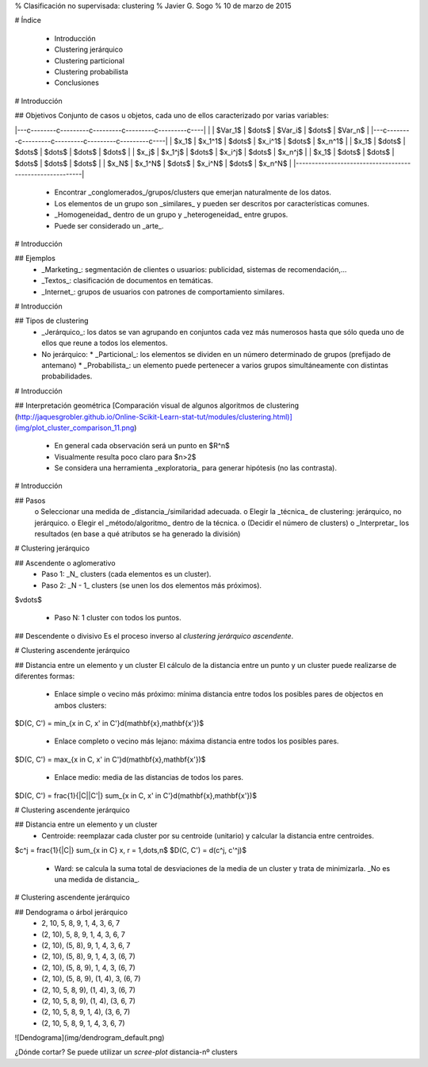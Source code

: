 ﻿% Clasificación no supervisada: clustering
% Javier G. Sogo
% 10 de marzo de 2015 

# Índice

 * Introducción
 * Clustering jerárquico
 * Clustering particional
 * Clustering probabilista
 * Conclusiones
 
 
# Introducción

## Objetivos
Conjunto de casos u objetos, cada uno de ellos caracterizado por varias variables:

|---c--------c---------c---------c---------c---------c----|
|       | $Var_1$ | $\dots$ | $Var_i$ | $\dots$ | $Var_n$ |
|---c--------c---------c---------c---------c---------c----|
| $x_1$ | $x_1^1$ | $\dots$ | $x_i^1$ | $\dots$ | $x_n^1$ |
| $x_1$ | $\dots$ | $\dots$ | $\dots$ | $\dots$ | $\dots$ |
| $x_j$ | $x_1^j$ | $\dots$ | $x_i^j$ | $\dots$ | $x_n^j$ |
| $x_1$ | $\dots$ | $\dots$ | $\dots$ | $\dots$ | $\dots$ |
| $x_N$ | $x_1^N$ | $\dots$ | $x_i^N$ | $\dots$ | $x_n^N$ |
|---------------------------------------------------------|

 * Encontrar _conglomerados_/grupos/clusters que emerjan naturalmente de los datos.
 * Los elementos de un grupo son _similares_ y pueden ser descritos por características comunes.
 * _Homogeneidad_ dentro de un grupo y _heterogeneidad_ entre grupos.
 * Puede ser considerado un _arte_.


# Introducción

## Ejemplos
 * _Marketing_: segmentación de clientes o usuarios: publicidad, sistemas de recomendación,...
 * _Textos_: clasificación de documentos en temáticas.
 * _Internet_: grupos de usuarios con patrones de comportamiento similares.


# Introducción

## Tipos de clustering
 * _Jerárquico_: los datos se van agrupando en conjuntos cada vez más numerosos hasta que sólo queda
   uno de ellos que reune a todos los elementos.
 * No jerárquico:
   * _Particional_: los elementos se dividen en un número determinado de grupos (prefijado de antemano)
   * _Probabilista_: un elemento puede pertenecer a varios grupos simultáneamente con distintas probabilidades. 


# Introducción

## Interpretación geométrica
[Comparación visual de algunos algoritmos de clustering (http://jaquesgrobler.github.io/Online-Scikit-Learn-stat-tut/modules/clustering.html)](img/plot_cluster_comparison_11.png)
 * En general cada observación será un punto en $R^n$
 * Visualmente resulta poco claro para $n>2$
 * Se considera una herramienta _exploratoria_ para generar hipótesis (no las contrasta).


# Introducción

## Pasos
 o Seleccionar una medida de _distancia_/similaridad adecuada.
 o Elegir la _técnica_ de clustering: jerárquico, no jerárquico.
 o Elegir el _método/algoritmo_ dentro de la técnica.
 o (Decidir el número de clusters)
 o _Interpretar_ los resultados (en base a qué atributos se ha generado la división)


# Clustering jerárquico

## Ascendente o aglomerativo
 * Paso 1: _N_ clusters (cada elementos es un cluster).
 * Paso 2: _N - 1_ clusters (se unen los dos elementos más próximos).
 
$\vdots$

 * Paso N: 1 cluster con todos los puntos.

## Descendente o divisivo
Es el proceso inverso al *clustering jerárquico ascendente*.


# Clustering ascendente jerárquico

## Distancia entre un elemento y un cluster
El cálculo de la distancia entre un punto y un cluster puede realizarse de diferentes formas:
 * Enlace simple o vecino más próximo: mínima distancia entre todos los posibles pares de objectos en ambos clusters:
 
$D(C, C') = min_{x \in C, x' \in C'}d(\mathbf{x},\mathbf{x'})$
  
 * Enlace completo o vecino más lejano: máxima distancia entre todos los posibles pares.
 
$D(C, C') = max_{x \in C, x' \in C'}d(\mathbf{x},\mathbf{x'})$

 * Enlace medio: media de las distancias de todos los pares.

$D(C, C') = \frac{1}{|C||C'|} \sum_{x \in C, x' \in C'}d(\mathbf{x},\mathbf{x'})$


# Clustering ascendente jerárquico

## Distancia entre un elemento y un cluster
 * Centroide: reemplazar cada cluster por su centroide (unitario) y calcular la distancia entre centroides.
 
$c^j = \frac{1}{|C|} \sum_{x \in C} x, r = 1,\dots,n$
$D(C, C') = d(c^j, c'^j)$

 * Ward: se calcula la suma total de desviaciones de la media de un cluster y trata de minimizarla. _No es una medida de distancia_.


# Clustering ascendente jerárquico

## Dendograma o árbol jerárquico
 * 2, 10, 5, 8, 9, 1, 4, 3, 6, 7
 * (2, 10), 5, 8, 9, 1, 4, 3, 6, 7
 * (2, 10), (5, 8), 9, 1, 4, 3, 6, 7
 * (2, 10), (5, 8), 9, 1, 4, 3, (6, 7)
 * (2, 10), (5, 8, 9), 1, 4, 3, (6, 7)
 * (2, 10), (5, 8, 9), (1, 4), 3, (6, 7)
 * (2, 10, 5, 8, 9), (1, 4), 3, (6, 7)
 * (2, 10, 5, 8, 9), (1, 4), (3, 6, 7)
 * (2, 10, 5, 8, 9, 1, 4), (3, 6, 7)
 * (2, 10, 5, 8, 9, 1, 4, 3, 6, 7)

![Dendograma](img/dendrogram_default.png)

¿Dónde cortar? Se puede utilizar un *scree-plot* distancia-nº clusters
